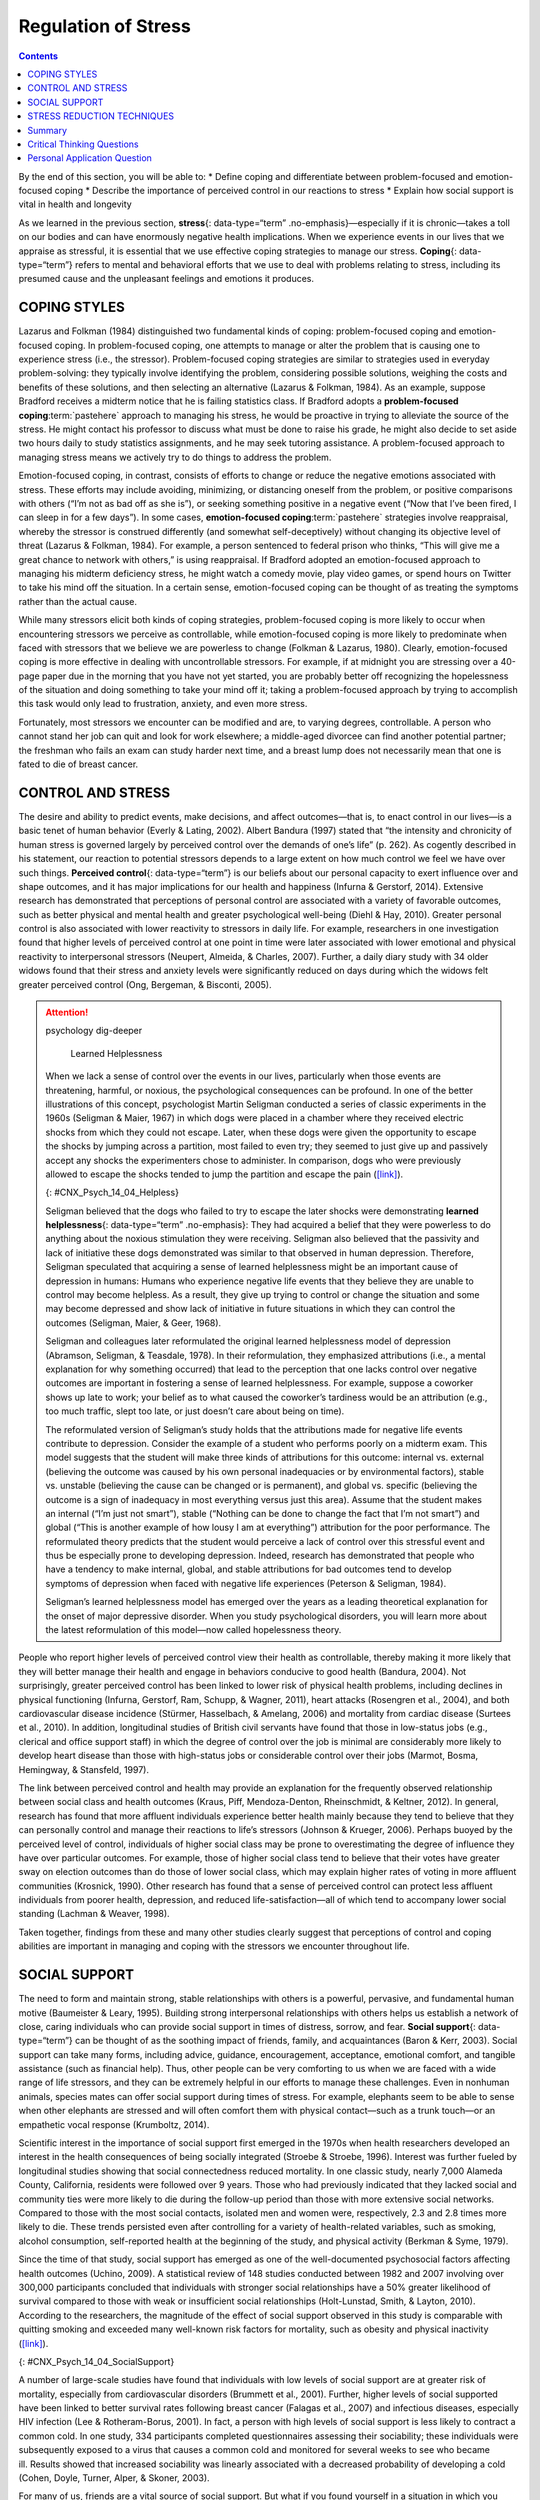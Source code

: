 ====================
Regulation of Stress
====================



.. contents::
   :depth: 3
..

.. container::

   By the end of this section, you will be able to: \* Define coping and
   differentiate between problem-focused and emotion-focused coping \*
   Describe the importance of perceived control in our reactions to
   stress \* Explain how social support is vital in health and longevity

As we learned in the previous section, **stress**\ {: data-type=“term”
.no-emphasis}—especially if it is chronic—takes a toll on our bodies and
can have enormously negative health implications. When we experience
events in our lives that we appraise as stressful, it is essential that
we use effective coping strategies to manage our stress. **Coping**\ {:
data-type=“term”} refers to mental and behavioral efforts that we use to
deal with problems relating to stress, including its presumed cause and
the unpleasant feelings and emotions it produces.

COPING STYLES
=============

Lazarus and Folkman (1984) distinguished two fundamental kinds of
coping: problem-focused coping and emotion-focused coping. In
problem-focused coping, one attempts to manage or alter the problem that
is causing one to experience stress (i.e., the stressor).
Problem-focused coping strategies are similar to strategies used in
everyday problem-solving: they typically involve identifying the
problem, considering possible solutions, weighing the costs and benefits
of these solutions, and then selecting an alternative (Lazarus &
Folkman, 1984). As an example, suppose Bradford receives a midterm
notice that he is failing statistics class. If Bradford adopts a
**problem-focused coping**:term:`pastehere` approach
to managing his stress, he would be proactive in trying to alleviate the
source of the stress. He might contact his professor to discuss what
must be done to raise his grade, he might also decide to set aside two
hours daily to study statistics assignments, and he may seek tutoring
assistance. A problem-focused approach to managing stress means we
actively try to do things to address the problem.

Emotion-focused coping, in contrast, consists of efforts to change or
reduce the negative emotions associated with stress. These efforts may
include avoiding, minimizing, or distancing oneself from the problem, or
positive comparisons with others (“I’m not as bad off as she is”), or
seeking something positive in a negative event (“Now that I’ve been
fired, I can sleep in for a few days”). In some cases, **emotion-focused
coping**:term:`pastehere` strategies involve
reappraisal, whereby the stressor is construed differently (and somewhat
self-deceptively) without changing its objective level of threat
(Lazarus & Folkman, 1984). For example, a person sentenced to federal
prison who thinks, “This will give me a great chance to network with
others,” is using reappraisal. If Bradford adopted an emotion-focused
approach to managing his midterm deficiency stress, he might watch a
comedy movie, play video games, or spend hours on Twitter to take his
mind off the situation. In a certain sense, emotion-focused coping can
be thought of as treating the symptoms rather than the actual cause.

While many stressors elicit both kinds of coping strategies,
problem-focused coping is more likely to occur when encountering
stressors we perceive as controllable, while emotion-focused coping is
more likely to predominate when faced with stressors that we believe we
are powerless to change (Folkman & Lazarus, 1980). Clearly,
emotion-focused coping is more effective in dealing with uncontrollable
stressors. For example, if at midnight you are stressing over a 40-page
paper due in the morning that you have not yet started, you are probably
better off recognizing the hopelessness of the situation and doing
something to take your mind off it; taking a problem-focused approach by
trying to accomplish this task would only lead to frustration, anxiety,
and even more stress.

Fortunately, most stressors we encounter can be modified and are, to
varying degrees, controllable. A person who cannot stand her job can
quit and look for work elsewhere; a middle-aged divorcee can find
another potential partner; the freshman who fails an exam can study
harder next time, and a breast lump does not necessarily mean that one
is fated to die of breast cancer.

CONTROL AND STRESS
==================

The desire and ability to predict events, make decisions, and affect
outcomes—that is, to enact control in our lives—is a basic tenet of
human behavior (Everly & Lating, 2002). Albert Bandura (1997) stated
that “the intensity and chronicity of human stress is governed largely
by perceived control over the demands of one’s life” (p. 262). As
cogently described in his statement, our reaction to potential stressors
depends to a large extent on how much control we feel we have over such
things. **Perceived control**\ {: data-type=“term”} is our beliefs about
our personal capacity to exert influence over and shape outcomes, and it
has major implications for our health and happiness (Infurna & Gerstorf,
2014). Extensive research has demonstrated that perceptions of personal
control are associated with a variety of favorable outcomes, such as
better physical and mental health and greater psychological well-being
(Diehl & Hay, 2010). Greater personal control is also associated with
lower reactivity to stressors in daily life. For example, researchers in
one investigation found that higher levels of perceived control at one
point in time were later associated with lower emotional and physical
reactivity to interpersonal stressors (Neupert, Almeida, & Charles,
2007). Further, a daily diary study with 34 older widows found that
their stress and anxiety levels were significantly reduced on days
during which the widows felt greater perceived control (Ong, Bergeman, &
Bisconti, 2005).

.. attention:: psychology dig-deeper

      Learned Helplessness

   When we lack a sense of control over the events in our lives,
   particularly when those events are threatening, harmful, or noxious,
   the psychological consequences can be profound. In one of the better
   illustrations of this concept, psychologist Martin Seligman conducted
   a series of classic experiments in the 1960s (Seligman & Maier, 1967)
   in which dogs were placed in a chamber where they received electric
   shocks from which they could not escape. Later, when these dogs were
   given the opportunity to escape the shocks by jumping across a
   partition, most failed to even try; they seemed to just give up and
   passively accept any shocks the experimenters chose to administer. In
   comparison, dogs who were previously allowed to escape the shocks
   tended to jump the partition and escape the pain
   (`[link] <#CNX_Psych_14_04_Helpless>`__).

   |An illustration shows a dog about to jump over a partition
   separating an area of a floor delivering shocks from an area that
   doesn’t deliver shocks.|\ {: #CNX_Psych_14_04_Helpless}

   Seligman believed that the dogs who failed to try to escape the later
   shocks were demonstrating **learned helplessness**\ {:
   data-type=“term” .no-emphasis}: They had acquired a belief that they
   were powerless to do anything about the noxious stimulation they were
   receiving. Seligman also believed that the passivity and lack of
   initiative these dogs demonstrated was similar to that observed in
   human depression. Therefore, Seligman speculated that acquiring a
   sense of learned helplessness might be an important cause of
   depression in humans: Humans who experience negative life events that
   they believe they are unable to control may become helpless. As a
   result, they give up trying to control or change the situation and
   some may become depressed and show lack of initiative in future
   situations in which they can control the outcomes (Seligman, Maier, &
   Geer, 1968).

   Seligman and colleagues later reformulated the original learned
   helplessness model of depression (Abramson, Seligman, & Teasdale,
   1978). In their reformulation, they emphasized attributions (i.e., a
   mental explanation for why something occurred) that lead to the
   perception that one lacks control over negative outcomes are
   important in fostering a sense of learned helplessness. For example,
   suppose a coworker shows up late to work; your belief as to what
   caused the coworker’s tardiness would be an attribution (e.g., too
   much traffic, slept too late, or just doesn’t care about being on
   time).

   The reformulated version of Seligman’s study holds that the
   attributions made for negative life events contribute to depression.
   Consider the example of a student who performs poorly on a midterm
   exam. This model suggests that the student will make three kinds of
   attributions for this outcome: internal vs. external (believing the
   outcome was caused by his own personal inadequacies or by
   environmental factors), stable vs. unstable (believing the cause can
   be changed or is permanent), and global vs. specific (believing the
   outcome is a sign of inadequacy in most everything versus just this
   area). Assume that the student makes an internal (“I’m just not
   smart”), stable (“Nothing can be done to change the fact that I’m not
   smart”) and global (“This is another example of how lousy I am at
   everything”) attribution for the poor performance. The reformulated
   theory predicts that the student would perceive a lack of control
   over this stressful event and thus be especially prone to developing
   depression. Indeed, research has demonstrated that people who have a
   tendency to make internal, global, and stable attributions for bad
   outcomes tend to develop symptoms of depression when faced with
   negative life experiences (Peterson & Seligman, 1984).

   Seligman’s learned helplessness model has emerged over the years as a
   leading theoretical explanation for the onset of major depressive
   disorder. When you study psychological disorders, you will learn more
   about the latest reformulation of this model—now called hopelessness
   theory.

People who report higher levels of perceived control view their health
as controllable, thereby making it more likely that they will better
manage their health and engage in behaviors conducive to good health
(Bandura, 2004). Not surprisingly, greater perceived control has been
linked to lower risk of physical health problems, including declines in
physical functioning (Infurna, Gerstorf, Ram, Schupp, & Wagner, 2011),
heart attacks (Rosengren et al., 2004), and both cardiovascular disease
incidence (Stürmer, Hasselbach, & Amelang, 2006) and mortality from
cardiac disease (Surtees et al., 2010). In addition, longitudinal
studies of British civil servants have found that those in low-status
jobs (e.g., clerical and office support staff) in which the degree of
control over the job is minimal are considerably more likely to develop
heart disease than those with high-status jobs or considerable control
over their jobs (Marmot, Bosma, Hemingway, & Stansfeld, 1997).

The link between perceived control and health may provide an explanation
for the frequently observed relationship between social class and health
outcomes (Kraus, Piff, Mendoza-Denton, Rheinschmidt, & Keltner, 2012).
In general, research has found that more affluent individuals experience
better health mainly because they tend to believe that they can
personally control and manage their reactions to life’s stressors
(Johnson & Krueger, 2006). Perhaps buoyed by the perceived level of
control, individuals of higher social class may be prone to
overestimating the degree of influence they have over particular
outcomes. For example, those of higher social class tend to believe that
their votes have greater sway on election outcomes than do those of
lower social class, which may explain higher rates of voting in more
affluent communities (Krosnick, 1990). Other research has found that a
sense of perceived control can protect less affluent individuals from
poorer health, depression, and reduced life-satisfaction—all of which
tend to accompany lower social standing (Lachman & Weaver, 1998).

Taken together, findings from these and many other studies clearly
suggest that perceptions of control and coping abilities are important
in managing and coping with the stressors we encounter throughout life.

SOCIAL SUPPORT
==============

The need to form and maintain strong, stable relationships with others
is a powerful, pervasive, and fundamental human motive (Baumeister &
Leary, 1995). Building strong interpersonal relationships with others
helps us establish a network of close, caring individuals who can
provide social support in times of distress, sorrow, and fear. **Social
support**\ {: data-type=“term”} can be thought of as the soothing impact
of friends, family, and acquaintances (Baron & Kerr, 2003). Social
support can take many forms, including advice, guidance, encouragement,
acceptance, emotional comfort, and tangible assistance (such as
financial help). Thus, other people can be very comforting to us when we
are faced with a wide range of life stressors, and they can be extremely
helpful in our efforts to manage these challenges. Even in nonhuman
animals, species mates can offer social support during times of stress.
For example, elephants seem to be able to sense when other elephants are
stressed and will often comfort them with physical contact—such as a
trunk touch—or an empathetic vocal response (Krumboltz, 2014).

Scientific interest in the importance of social support first emerged in
the 1970s when health researchers developed an interest in the health
consequences of being socially integrated (Stroebe & Stroebe, 1996).
Interest was further fueled by longitudinal studies showing that social
connectedness reduced mortality. In one classic study, nearly 7,000
Alameda County, California, residents were followed over 9 years. Those
who had previously indicated that they lacked social and community ties
were more likely to die during the follow-up period than those with more
extensive social networks. Compared to those with the most social
contacts, isolated men and women were, respectively, 2.3 and 2.8 times
more likely to die. These trends persisted even after controlling for a
variety of health-related variables, such as smoking, alcohol
consumption, self-reported health at the beginning of the study, and
physical activity (Berkman & Syme, 1979).

Since the time of that study, social support has emerged as one of the
well-documented psychosocial factors affecting health outcomes (Uchino,
2009). A statistical review of 148 studies conducted between 1982 and
2007 involving over 300,000 participants concluded that individuals with
stronger social relationships have a 50% greater likelihood of survival
compared to those with weak or insufficient social relationships
(Holt-Lunstad, Smith, & Layton, 2010). According to the researchers, the
magnitude of the effect of social support observed in this study is
comparable with quitting smoking and exceeded many well-known risk
factors for mortality, such as obesity and physical inactivity
(`[link] <#CNX_Psych_14_04_SocialSupport>`__).

|Photograph A shows a large group of people holding hands with the sun
setting in the distance. Photograph B shows a close relationship between
three people by the water.|\ {: #CNX_Psych_14_04_SocialSupport}

A number of large-scale studies have found that individuals with low
levels of social support are at greater risk of mortality, especially
from cardiovascular disorders (Brummett et al., 2001). Further, higher
levels of social supported have been linked to better survival rates
following breast cancer (Falagas et al., 2007) and infectious diseases,
especially HIV infection (Lee & Rotheram-Borus, 2001). In fact, a person
with high levels of social support is less likely to contract a common
cold. In one study, 334 participants completed questionnaires assessing
their sociability; these individuals were subsequently exposed to a
virus that causes a common cold and monitored for several weeks to see
who became ill. Results showed that increased sociability was linearly
associated with a decreased probability of developing a cold (Cohen,
Doyle, Turner, Alper, & Skoner, 2003).

For many of us, friends are a vital source of social support. But what
if you found yourself in a situation in which you lacked friends or
companions? For example, suppose a popular high school student attends a
far-away college, does not know anyone, and has trouble making friends
and meaningful connections with others during the first semester. What
can be done? If real life social support is lacking, access to distant
friends via social media may help compensate. In a study of college
freshmen, those with few face-to-face friends on campus but who
communicated electronically with distant friends were less distressed
that those who did not (Raney & Troop-Gordon, 2012). Also, for some
people, our families—especially our parents—are a major source of social
support.

Social support appears to work by boosting the immune system, especially
among people who are experiencing stress (Uchino, Vaughn, Carlisle, &
Birmingham, 2012). In a pioneering study, spouses of cancer patients who
reported high levels of social support showed indications of better
immune functioning on two out of three immune functioning measures,
compared to spouses who were below the median on reported social support
(Baron, Cutrona, Hicklin, Russell, & Lubaroff, 1990). Studies of other
populations have produced similar results, including those of spousal
caregivers of dementia sufferers, medical students, elderly adults, and
cancer patients (Cohen & Herbert, 1996; Kiecolt-Glaser, McGuire, Robles,
& Glaser, 2002).

In addition, social support has been shown to reduce blood pressure for
people performing stressful tasks, such as giving a speech or performing
mental arithmetic (Lepore, 1998). In these kinds of studies,
participants are usually asked to perform a stressful task either alone,
with a stranger present (who may be either supportive or unsupportive),
or with a friend present. Those tested with a friend present generally
exhibit lower blood pressure than those tested alone or with a stranger
(Fontana, Diegnan, Villeneuve, & Lepore, 1999). In one study, 112 female
participants who performed stressful mental arithmetic exhibited lower
blood pressure when they received support from a friend rather than a
stranger, but only if the friend was a male (Phillips, Gallagher, &
Carroll, 2009). Although these findings are somewhat difficult to
interpret, the authors mention that it is possible that females feel
less supported and more evaluated by other females, particularly females
whose opinions they value.

Taken together, the findings above suggest one of the reasons social
support is connected to favorable health outcomes is because it has
several beneficial physiological effects in stressful situations.
However, it is also important to consider the possibility that social
support may lead to better health behaviors, such as a healthy diet,
exercising, smoking cessation, and cooperation with medical regimens
(Uchino, 2009).

.. attention:: psychology dig-deeper

      Coping with Prejudice and Discrimination

   While having social support is quite beneficial, being the recipient
   of prejudicial attitudes and discriminatory behaviors is associated
   with a number of negative outcomes. In their literature review,
   Brondolo, Brady, Pencille, Beatty, and Contrada (2009) describe how
   racial **prejudice**:term:`pastehere` and
   **discrimination**:term:`pastehere` serve as
   unique, significant stressors for those who are the targets of such
   attitudes and behavior. Being the target of racism is associated with
   increased rates of depression, lowered self-esteem, hypertension, and
   cardiovascular disease.

   Given the complex and pervasive nature of racism as a stressor,
   Brondolo et al. (2009) point out the importance of coping with this
   specific stressor. Their review is aimed at determining which coping
   strategies are most effective at offsetting negative health outcomes
   associated with racism-related stress. The authors examine the
   effectiveness of three coping strategies: focusing on racial identity
   to handle race-related stress, **anger**\ {: data-type=“term”
   .no-emphasis} expression/suppression, and seeking social support.
   You’ve learned a bit about social support, so we’ll focus the
   remainder of this discussion on the potential coping strategies of
   focusing on racial identity and anger expression/suppression.

   Focusing on racial identity refers to the process by which a person
   comes to feel as if he belongs to a given racial group; this may
   increase a sense of pride associated with group membership. Brondolo
   et al. (2009) suggest that a strong sense of racial identity might
   help an individual who is the target of racism differentiate between
   prejudicial attitudes/behaviors that are directed toward his group as
   a whole rather than at him as a person. Furthermore, the sense of
   belonging to his group might alleviate the distress of being
   ostracized by others. However, the research literature on the
   effectiveness of this technique has produced mixed results.

   Anger expression/suppression refers to the options available as a
   function of the anger evoked by racial prejudice and discrimination.
   Put simply, a target of racist attitudes and behaviors can act upon
   her anger or suppress her anger. As discussed by Brondolo et
   al. (2009), there has been very little research on the effectiveness
   of either approach; the results are quite mixed with some showing
   anger expression and others showing anger suppression as the
   healthier option.

   In the end, racism-related stress is a complex issue and each of the
   coping strategies discussed here has strengths and weaknesses.
   Brondolo et al. (2009) argue that it is imperative that additional
   research be conducted to ascertain the most effective strategies for
   coping with the negative outcomes that are experienced by the targets
   of racism.

STRESS REDUCTION TECHNIQUES
===========================

Beyond having a sense of control and establishing social support
networks, there are numerous other means by which we can manage stress
(`[link] <#CNX_Psych_14_04_StressRed>`__). A common technique people use
to combat stress is **exercise**:term:`pastehere`
(Salmon, 2001). It is well-established that exercise, both of long
(aerobic) and short (anaerobic) duration, is beneficial for both
physical and mental health (Everly & Lating, 2002). There is
considerable evidence that physically fit individuals are more resistant
to the adverse effects of stress and recover more quickly from stress
than less physically fit individuals (Cotton, 1990). In a study of more
than 500 Swiss police officers and emergency service personnel,
increased physical fitness was associated with reduced stress, and
regular exercise was reported to protect against stress-related health
problems (Gerber, Kellman, Hartman, & Pühse, 2010).

|Photograph A shows an exercise room with several treadmills, elliptical
machines, and stationary bikes. There are people exercising with
multiple televisions hanging from the ceiling in front of them.
Photograph B shows a person meditating next to a tree. Photograph C
shows two people sitting across from each other at a table, each in
front of a monitor. The person in the foreground has straps around the
head holding up wires or devices.|\ {: #CNX_Psych_14_04_StressRed}

One reason exercise may be beneficial is because it might buffer some of
the deleterious physiological mechanisms of stress. One study found rats
that exercised for six weeks showed a decrease in
hypothalamic-pituitary-adrenal responsiveness to mild stressors (Campeau
et al., 2010). In high-stress humans, exercise has been shown to prevent
telomere shortening, which may explain the common observation of a
youthful appearance among those who exercise regularly (Puterman et al.,
2010). Further, exercise in later adulthood appears to minimize the
detrimental effects of stress on the hippocampus and memory (Head,
Singh, & Bugg, 2012). Among cancer survivors, exercise has been shown to
reduce anxiety (Speck, Courneya, Masse, Duval, & Schmitz, 2010) and
depressive symptoms (Craft, VanIterson, Helenowski, Rademaker, &
Courneya, 2012). Clearly, exercise is a highly effective tool for
regulating stress.

In the 1970s, Herbert Benson, a cardiologist, developed a stress
reduction method called the **relaxation response technique**\ {:
data-type=“term”} (Greenberg, 2006). The relaxation response technique
combines relaxation with transcendental **meditation**\ {:
data-type=“term” .no-emphasis}, and consists of four components (Stein,
2001):

1. sitting upright on a comfortable chair with feet on the ground and
   body in a relaxed position,
2. a quiet environment with eyes closed,
3. repeating a word or a phrase—a mantra—to oneself, such as “alert
   mind, calm body,”
4. passively allowing the mind to focus on pleasant thoughts, such as
   nature or the warmth of your blood nourishing your body. {: type=“1”}

The relaxation response approach is conceptualized as a general approach
to stress reduction that reduces sympathetic arousal, and it has been
used effectively to treat people with high blood pressure (Benson &
Proctor, 1994).

Another technique to combat stress, **biofeedback**\ {:
data-type=“term”}, was developed by Gary Schwartz at Harvard University
in the early 1970s. Biofeedback is a technique that uses electronic
equipment to accurately measure a person’s neuromuscular and autonomic
activity—feedback is provided in the form of visual or auditory signals.
The main assumption of this approach is that providing somebody
biofeedback will enable the individual to develop strategies that help
gain some level of voluntary control over what are normally involuntary
bodily processes (Schwartz & Schwartz, 1995). A number of different
bodily measures have been used in biofeedback research, including facial
muscle movement, brain activity, and skin temperature, and it has been
applied successfully with individuals experiencing tension headaches,
high blood pressure, asthma, and phobias (Stein, 2001).

Summary
=======

When faced with stress, people must attempt to manage or cope with it.
In general, there are two basic forms of coping: problem-focused coping
and emotion-focused coping. Those who use problem-focused coping
strategies tend to cope better with stress because these strategies
address the source of stress rather than the resulting symptoms. To a
large extent, perceived control greatly impacts reaction to stressors
and is associated with greater physical and mental well-being. Social
support has been demonstrated to be a highly effective buffer against
the adverse effects of stress. Extensive research has shown that social
support has beneficial physiological effects for people, and it seems to
influence immune functioning. However, the beneficial effects of social
support may be related to its influence on promoting healthy behaviors.

.. card-carousel:: Review Questions

    .. card:: Question

      Emotion-focused coping would likely be a better method than
      problem-focused coping for dealing with which of the following
      stressors?

      1. terminal cancer
      2. poor grades in school
      3. unemployment
      4. divorce {: type=“a”}

  .. dropdown:: Check Answer

      A
  .. Card:: Question

      Studies of British civil servants have found that those in the
      lowest status jobs are much more likely to develop heart disease
      than those who have high status jobs. These findings attest to the
      importance of \_______\_ in dealing with stress.

      1. biofeedback
      2. social support
      3. perceived control
      4. emotion-focused coping {: type=“a”}

  .. dropdown:: Check Answer

      C
  .. Card:: Question

      Relative to those with low levels of social support, individuals
      with high levels of social support \________.

      1. are more likely to develop asthma
      2. tend to have less perceived control
      3. are more likely to develop cardiovascular disorders
      4. tend to tolerate stress well {: type=“a”}

  .. dropdown:: Check Answer

      D
  .. Card:: Question

      The concept of learned helplessness was formulated by Seligman to
      explain the \________.

      1. inability of dogs to attempt to escape avoidable shocks after
         having received inescapable shocks
      2. failure of dogs to learn to from prior mistakes
      3. ability of dogs to learn to help other dogs escape situations
         in which they are receiving uncontrollable shocks
      4. inability of dogs to learn to help other dogs escape situations
         in which they are receiving uncontrollable electric shocks {:
         type=“a”}

   .. container::

      A

Critical Thinking Questions
===========================

.. container::

   .. container::

      Although problem-focused coping seems to be a more effective
      strategy when dealing with stressors, do you think there are any
      kinds of stressful situations in which emotion-focused coping
      might be a better strategy?

   .. container::

      Emotion-focused coping would likely be a better coping strategy in
      situations in which a stressor is uncontrollable, or in which
      nothing could otherwise be done about it, such as a fatal illness.

.. container::

   .. container::

      Describe how social support can affect health both directly and
      indirectly.

   .. container::

      Social support seems to have a direct effect on immune system
      functioning. Social support can affect health indirectly by
      influencing health-related behaviors, such as exercise and eating
      properly.

Personal Application Question
=============================

.. container::

   .. container::

      Try to think of an example in which you coped with a particular
      stressor by using problem-focused coping. What was the stressor?
      What did your problem-focused efforts involve? Were they
      effective?

.. glossary::

   biofeedback
      stress-reduction technique using electronic equipment to measure a
      person’s involuntary (neuromuscular and autonomic) activity and
      provide feedback to help the person gain a level of voluntary
      control over these processes ^
   coping
      mental or behavioral efforts used to manage problems relating to
      stress, including its cause and the unpleasant feelings and
      emotions it produces ^
   perceived control
      peoples’ beliefs concerning their capacity to influence and shape
      outcomes in their lives ^
   relaxation response technique
      stress reduction technique combining elements of relaxation and
      meditation ^
   social support
      soothing and often beneficial support of others; can take
      different forms, such as advice, guidance, encouragement,
      acceptance, emotional comfort, and tangible assistance

.. |An illustration shows a dog about to jump over a partition separating an area of a floor delivering shocks from an area that doesn’t deliver shocks.| image:: ../resources/CNX_Psych_14_04_Helpless.jpg
.. |Photograph A shows a large group of people holding hands with the sun setting in the distance. Photograph B shows a close relationship between three people by the water.| image:: ../resources/CNX_Psych_14_04_Support.jpg
.. |Photograph A shows an exercise room with several treadmills, elliptical machines, and stationary bikes. There are people exercising with multiple televisions hanging from the ceiling in front of them. Photograph B shows a person meditating next to a tree. Photograph C shows two people sitting across from each other at a table, each in front of a monitor. The person in the foreground has straps around the head holding up wires or devices.| image:: ../resources/CNX_Psych_14_04_StressRed.jpg
